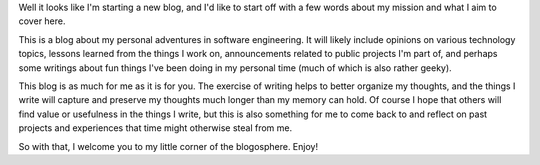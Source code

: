.. title: Hello, World!
.. slug: hello-world
.. date: 2016-08-18 15:14 EST
.. tags: first post

Well it looks like I'm starting a new blog, and I'd like to start off with a
few words about my mission and what I aim to cover here.

This is a blog about my personal adventures in software engineering. It will
likely include opinions on various technology topics, lessons learned from the
things I work on, announcements related to public projects I'm part of, and
perhaps some writings about fun things I've been doing in my personal time
(much of which is also rather geeky).

This blog is as much for me as it is for you. The exercise of writing helps to
better organize my thoughts, and the things I write will capture and preserve
my thoughts much longer than my memory can hold. Of course I hope that others
will find value or usefulness in the things I write, but this is also something
for me to come back to and reflect on past projects and experiences that time
might otherwise steal from me.

So with that, I welcome you to my little corner of the blogosphere. Enjoy!
